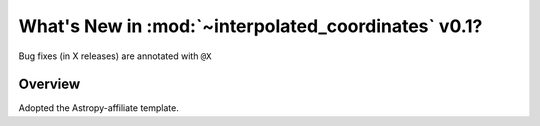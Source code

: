 .. _whatsnew-0.1:

****************************************************
What's New in :mod:`~interpolated_coordinates` v0.1?
****************************************************

Bug fixes (in X releases) are annotated with ``@X``

Overview
========

Adopted the Astropy-affiliate template.
